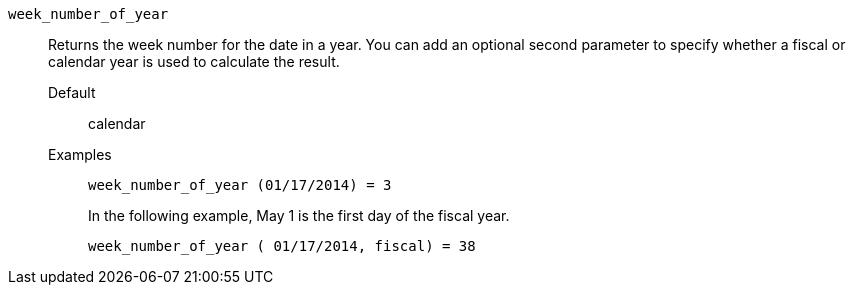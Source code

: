 [#week_number_of_year]
`week_number_of_year`::
  Returns the week number for the date in a year. You can add an optional second parameter to specify whether a fiscal or calendar year is used to calculate the result.
Default;; calendar
Examples;;
+
----
week_number_of_year (01/17/2014) = 3
----
+
In the following example, May 1 is the first day of the fiscal year.
+
----
week_number_of_year ( 01/17/2014, fiscal) = 38
----
